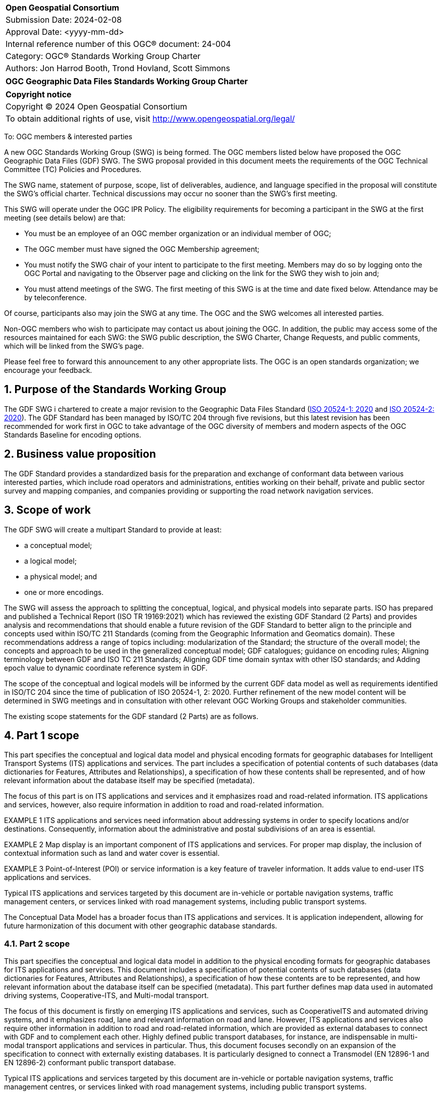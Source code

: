 :Title: OGC Geographic Data Files Standards Working Group Charter
:titletext: {Title}
:doctype: book
:encoding: utf-8
:lang: en
:toc:
:toc-placement!:
:toclevels: 4
:numbered:
:sectanchors:
:source-highlighter: pygments

<<<
[cols = ">",frame = "none",grid = "none"]
|===
|{set:cellbgcolor:#FFFFFF}
|[big]*Open Geospatial Consortium*
|Submission Date: 2024-02-08
|Approval Date: <yyyy-mm-dd>
|Internal reference number of this OGC(R) document: 24-004
|Category: OGC(R) Standards Working Group Charter
|Authors: Jon Harrod Booth, Trond Hovland, Scott Simmons
|===

[cols = "^", frame = "none"]
|===
|[big]*{titletext}*
|===

[cols = "^", frame = "none", grid = "none"]
|===
|*Copyright notice*
|Copyright (C) 2024 Open Geospatial Consortium
|To obtain additional rights of use, visit http://www.opengeospatial.org/legal/
|===

<<<

To: OGC members & interested parties

A new OGC Standards Working Group (SWG) is being formed. The OGC members listed below have proposed the OGC Geographic Data Files (GDF) SWG.  The SWG proposal provided in this document meets the requirements of the OGC Technical Committee (TC) Policies and Procedures.

The SWG name, statement of purpose, scope, list of deliverables, audience, and language specified in the proposal will constitute the SWG's official charter. Technical discussions may occur no sooner than the SWG's first meeting.

This SWG will operate under the OGC IPR Policy. The eligibility requirements for becoming a participant in the SWG at the first meeting (see details below) are that:

* You must be an employee of an OGC member organization or an individual
member of OGC;

* The OGC member must have signed the OGC Membership agreement;

* You must notify the SWG chair of your intent to participate to the first meeting. Members may do so by logging onto the OGC Portal and navigating to the Observer page and clicking on the link for the SWG they wish to join and;

* You must attend meetings of the SWG. The first meeting of this SWG is at the time and date fixed below. Attendance may be by teleconference.

Of course, participants also may join the SWG at any time. The OGC and the SWG welcomes all interested parties.

Non-OGC members who wish to participate may contact us about joining the OGC. In addition, the public may access some of the resources maintained for each SWG: the SWG public description, the SWG Charter, Change Requests, and public comments, which will be linked from the SWG's page.

Please feel free to forward this announcement to any other appropriate lists. The OGC is an open standards organization; we encourage your feedback.

== Purpose of the Standards Working Group

The GDF SWG i chartered to create a major revision to the Geographic Data Files Standard (https://www.iso.org/standard/68244.html[ISO 20524-1: 2020] and https://www.iso.org/standard/72494.html[ISO 20524-2: 2020]). The GDF Standard has been managed by ISO/TC 204 through five revisions, but this latest revision has been recommended for work first in OGC to take advantage of the OGC diversity of members and modern aspects of the OGC Standards Baseline for encoding options.

== Business value proposition

The GDF Standard provides a standardized basis for the preparation and exchange of conformant data between various interested parties, which include road operators and administrations, entities working on their behalf, private and public sector survey and mapping companies, and companies providing or supporting the road network navigation services.

== Scope of work

The GDF SWG will create a multipart Standard to provide at least:

* a conceptual model;

* a logical model;

* a physical model; and

* one or more encodings.

The SWG will assess the approach to splitting the conceptual, logical, and physical models into separate parts. ISO has prepared and published a Technical Report (ISO TR 19169:2021) which has reviewed the existing GDF Standard (2 Parts) and provides analysis and recommendations that should enable a future revision of the GDF Standard to better align to the principle and concepts used within ISO/TC 211 Standards (coming from the Geographic Information and Geomatics domain). These recommendations address a range of topics including: modularization of the Standard; the structure of the overall model; the concepts and approach to be used in the generalized conceptual model; GDF catalogues; guidance on encoding rules; Aligning terminology between GDF and ISO TC 211 Standards; Aligning GDF time domain syntax with other ISO standards; and Adding epoch value to dynamic coordinate reference system in GDF.

The scope of the conceptual and logical models will be informed by the current GDF data model as well as requirements identified in ISO/TC 204 since the time of publication of ISO 20524-1, 2: 2020. Further refinement of the new model content will be determined in SWG meetings and in consultation with other relevant OGC Working Groups and stakeholder communities.

The existing scope statements for the GDF standard (2 Parts) are as follows.

== Part 1 scope

This part specifies the conceptual and logical data model and physical encoding formats for geographic databases for Intelligent Transport Systems (ITS) applications and services. The part includes a specification of potential contents of such databases (data dictionaries for Features, Attributes and Relationships), a specification of how these contents shall be represented, and of how relevant information about the database itself may be specified (metadata). 

The focus of this part is on ITS applications and services and it emphasizes road and road-related information. ITS applications and services, however, also require information in addition to road and road-related information. 

EXAMPLE 1  ITS applications and services need information about addressing systems in order to specify locations and/or destinations. Consequently, information about the administrative and postal subdivisions of an area is essential. 

EXAMPLE 2  Map display is an important component of ITS applications and services. For proper map display, the inclusion of contextual information such as land and water cover is essential. 

EXAMPLE 3  Point-of-Interest (POI) or service information is a key feature of traveler information. It adds value to end-user ITS applications and services. 

Typical ITS applications and services targeted by this document are in-vehicle or portable navigation systems, traffic management centers, or services linked with road management systems, including public transport systems. 

The Conceptual Data Model has a broader focus than ITS applications and services. It is application independent, allowing for future harmonization of this document with other geographic database standards.

=== Part 2 scope

This part specifies the conceptual and logical data model in addition to the physical encoding formats for geographic databases for ITS applications and services. This document includes a specification of potential contents of such databases (data dictionaries for Features, Attributes and Relationships), a specification of how these contents are to be represented, and how relevant information about the database itself can be specified (metadata). This part further defines map data used in automated driving systems, Cooperative-ITS, and Multi-modal transport.

The focus of this document is firstly on emerging ITS applications and services, such as CooperativeITS and automated driving systems, and it emphasizes road, lane and relevant information on road and lane. However, ITS applications and services also require other information in addition to road and road-related information, which are provided as external databases to connect with GDF and to complement each other. Highly defined public transport databases, for instance, are indispensable in multi-modal transport applications and services in particular. Thus, this document focuses secondly on an expansion of the specification to connect with externally existing databases. It is particularly designed to connect a Transmodel (EN 12896-1 and EN 12896-2) conformant public transport database.

Typical ITS applications and services targeted by this document are in-vehicle or portable navigation systems, traffic management centres, or services linked with road management systems, including public transport systems.

The conceptual data model specified here has a broader focus than ITS applications and services. It is application independent, allowing for future harmonization of this model with other geographic database standards.

=== Additional considerations

It is expected that the process of revision of GDF will require some adjustment to the scope statements.  Assuming that the Standard is modularized, each Part (module) will require a distinct scope statement. The future Parts addressed physical encoding, in general, may be expected to support a more optional nature, with alternative approaches conforming to the revised GDF conceptual and logical model and catalogues being supported by alternative industry-specified physical encoding approaches. 

Further detailed guidance on the basis of modelling road networks from real-world road constructs may be added. Extension of concepts to support modelling of non-road surface transport networks and interconnection with  network models for other modes of transport may also be included.

=== Statement of relationship of planned work to the current OGC Standards baseline

OGC publishes Standards that describe road and transportation networks, including the following:

* https://docs.ogc.org/is/15-111r1/15-111r1.html[Land and Infrastructure Conceptual Model] and https://portal.ogc.org/files/?artifact_id=75121[InfraGML 1.0: Part 4 - LandInfra Roads Encoding Standard];

* https://www.ogc.org/standard/citygml/[CityGML];

* https://docs.ogc.org/cs/20-072r5/20-072r5.html[CityJSON]; and

* https://www.ogc.org/standard/cdb/[CDB].

Each of these Standards address road data for different or partially overlapping purposes. GDF offers an opportunity to bridge some common elements amongst these Standards and perhaps to provide additional model components to extend road data encoded in other OGC Standards.

As the GDF Standard will include an encoding Part, OGC work in both XML (https://www.ogc.org/standard/gml/[Geography Markup Language]) and JSON (the emerging Features and Geometries JSON Standard) are suitable for consideration for the encoding format.

=== What is out of scope?

The SWG will limit the scope of the initial deliverables to the general model expressed in previous versions of the GDF Standard.

=== Specific existing work used as starting point

The primary source for the GDF work is the existing GDF ISO Standard, identified above. Also ISO TR 19169.

=== Is this a persistent SWG

[x] YES

[ ] NO

=== When can the SWG be inactivated

The SWG can be inactivated once a new revision of GDF is published and no requirements are identified for further update.

== Description of deliverables

=== Initial deliverables

The initial deliverables from the SWG will be a conceptual model (and logical model) Standard part. The SWG will then publish one or more encoding parts for the conceptual/logical model.

The SWG anticipates completing a draft of Part 1 suitable for public comment in the first year of operation.

=== Additional SWG tasks

Not applicable at the time of initial chartering.

== IPR Policy for this SWG

[x] RAND-Royalty Free

[ ] RAND for fee

== Anticipated audience / participants

It is expected that the work to revise GDF would be of broad interest, to organizations preparing road network datasets, service providers supporting (vehicle) navigation services, governmental mapping agencies, and representative road administrations and operators.

== Domain Working Group endorsement

The Urban Digital Twins DWG, which was chartered to include the former Land and Infrastructure DWG, will be consulted in the chartering process. A Transportation and Mobility DWG is also being considered for charter in the OGC at the time of this SWG chartering activity.

== Other informative information about the work of this SWG

=== Collaboration

The GDF SWG will collaborate using a public GitHub repository to ensure maximum access to non-OGC Member stakeholders who can make valuable contributions to the requirements gathering for this Standard.

=== Similar or applicable standards work (OGC and elsewhere)

GDF originated in ISO/TC 204 and thus the expertise from that work is resident in ISO. Collaboration with Working Group 3 of ISO Technical Committee 204 (Intelligent transport systems) and the Joint Working Group between TC 204 and TC 211 (Geographic Information and Geomatics), identified as ISO TC 211 Joint Working Group 11, is foreseen.

Other relevant Standards or specification efforts include the following.

* Those Standards referenced above that are published by OGC.

* The Association for Standardization of Automation and Measuring Systems (ASAM) https://www.asam.net/standards/detail/opendrive/[OpenDRIVE] standard.

* https://www.opentnf.org/[OpenTNF].

* buildingSMART https://www.buildingsmart.org/standards/bsi-standards/industry-foundation-classes/[Industry Foundation Classes] (IFCs), which, incidentally, share an alignment model with OGC InfraGML.

* Various national or sub-national Road Data standards, of which there are many.

=== Details of first meeting

The first meeting of the SWG will occur via a web meeting platform within two weeks of approval of this charter.

=== Projected on-going meeting schedule

The work of the SWG will be carried out primarily by email and web meetings, planned for every two weeks, with face-to-face meetings at each of the OGC Member Meetings.

=== Supporters of this Charter

The following people support this proposal and are committed to the Charter and projected meeting schedule. These members are known as SWG Founding or Charter members. The charter members agree to the SoW and IPR terms as defined in this charter. The charter members have voting rights beginning the day the SWG is officially formed. Charter Members are shown on the public SWG page. Extend the table as necessary.

|===
|Name |Organization
| |
|===

=== Conveners

Jon Harrod Booth, representing ISO/TC 204
Trond Hovland, representing ISO/TC 211

== References

ISO TR 19169:2021 Gap-analysis: To map and describe the differences between the current GDF and ISO/TC 211 conceptual models to suggest ways harmonize and resolve conflicting issues
ISO 20524-1:2020 Geographic Data Files (GDF) GDF5.1 - Part 1: Application independent map data shared between multiple sources
ISO 20524-2:2020 Geographic Data Files (GDF) GDF5.1 - Part 2: Map data used in automated driving systems, Cooperative ITS, and multi-modal transport
